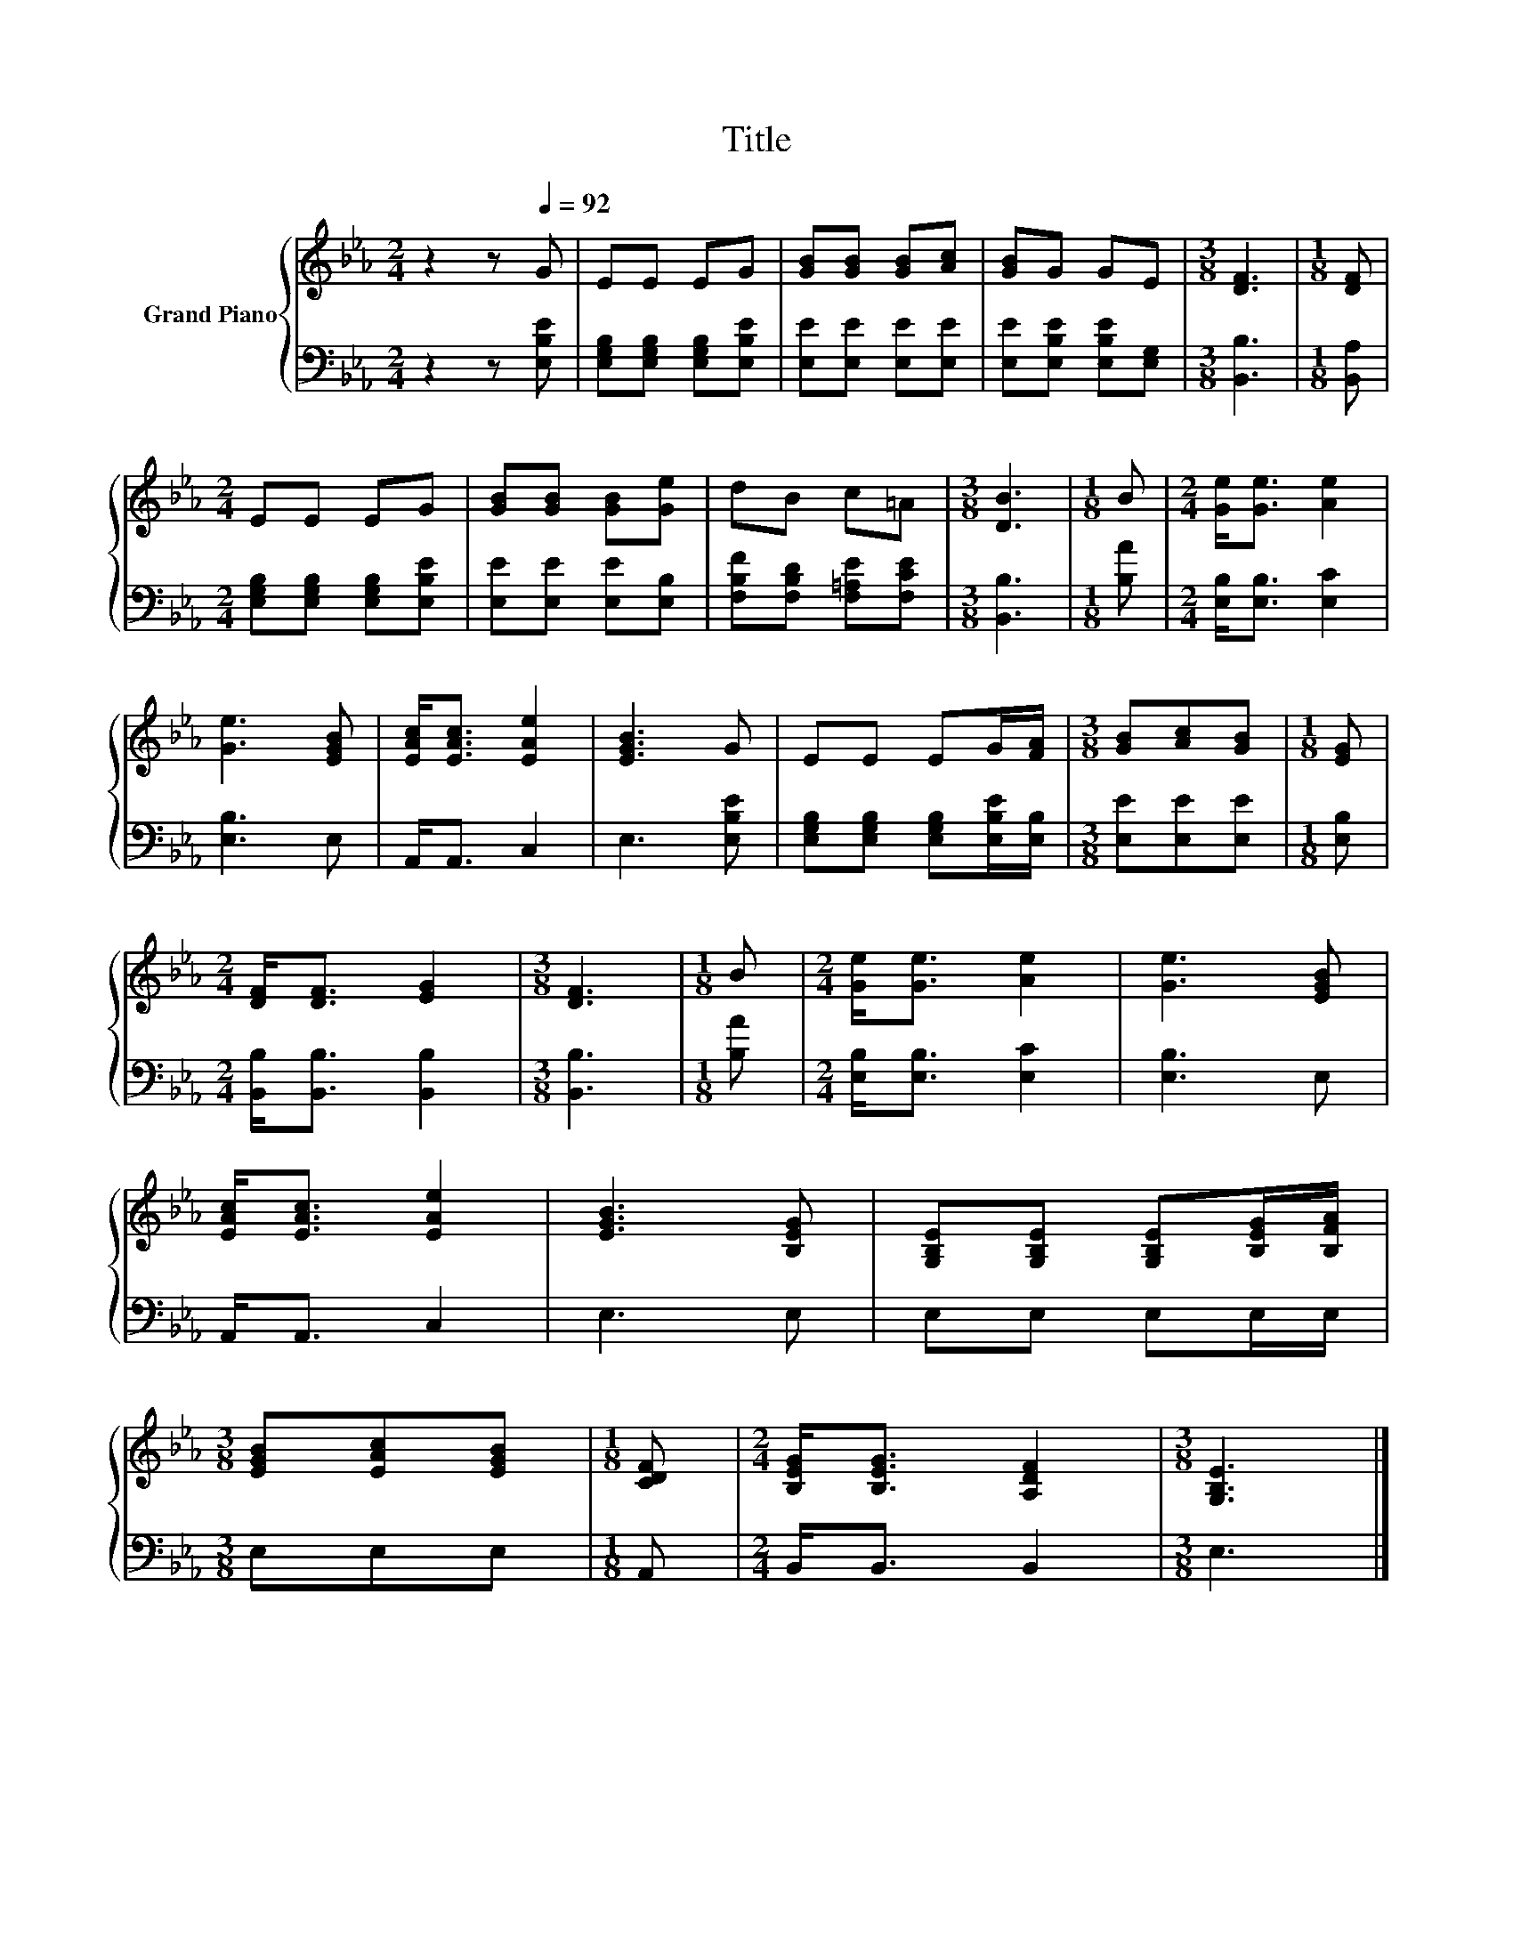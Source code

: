 X:1
T:Title
%%score { 1 | 2 }
L:1/8
M:2/4
K:Eb
V:1 treble nm="Grand Piano"
V:2 bass 
V:1
 z2 z[Q:1/4=92] G | EE EG | [GB][GB] [GB][Ac] | [GB]G GE |[M:3/8] [DF]3 |[M:1/8] [DF] | %6
[M:2/4] EE EG | [GB][GB] [GB][Ge] | dB c=A |[M:3/8] [DB]3 |[M:1/8] B |[M:2/4] [Ge]<[Ge] [Ae]2 | %12
 [Ge]3 [EGB] | [EAc]<[EAc] [EAe]2 | [EGB]3 G | EE EG/[FA]/ |[M:3/8] [GB][Ac][GB] |[M:1/8] [EG] | %18
[M:2/4] [DF]<[DF] [EG]2 |[M:3/8] [DF]3 |[M:1/8] B |[M:2/4] [Ge]<[Ge] [Ae]2 | [Ge]3 [EGB] | %23
 [EAc]<[EAc] [EAe]2 | [EGB]3 [B,EG] | [G,B,E][G,B,E] [G,B,E][B,EG]/[B,FA]/ | %26
[M:3/8] [EGB][EAc][EGB] |[M:1/8] [CDF] |[M:2/4] [B,EG]<[B,EG] [A,DF]2 |[M:3/8] [G,B,E]3 |] %30
V:2
 z2 z [E,B,E] | [E,G,B,][E,G,B,] [E,G,B,][E,B,E] | [E,E][E,E] [E,E][E,E] | %3
 [E,E][E,B,E] [E,B,E][E,G,] |[M:3/8] [B,,B,]3 |[M:1/8] [B,,A,] | %6
[M:2/4] [E,G,B,][E,G,B,] [E,G,B,][E,B,E] | [E,E][E,E] [E,E][E,B,] | [F,B,F][F,B,D] [F,=A,E][F,CE] | %9
[M:3/8] [B,,B,]3 |[M:1/8] [B,A] |[M:2/4] [E,B,]<[E,B,] [E,C]2 | [E,B,]3 E, | A,,<A,, C,2 | %14
 E,3 [E,B,E] | [E,G,B,][E,G,B,] [E,G,B,][E,B,E]/[E,B,]/ |[M:3/8] [E,E][E,E][E,E] |[M:1/8] [E,B,] | %18
[M:2/4] [B,,B,]<[B,,B,] [B,,B,]2 |[M:3/8] [B,,B,]3 |[M:1/8] [B,A] |[M:2/4] [E,B,]<[E,B,] [E,C]2 | %22
 [E,B,]3 E, | A,,<A,, C,2 | E,3 E, | E,E, E,E,/E,/ |[M:3/8] E,E,E, |[M:1/8] A,, | %28
[M:2/4] B,,<B,, B,,2 |[M:3/8] E,3 |] %30

